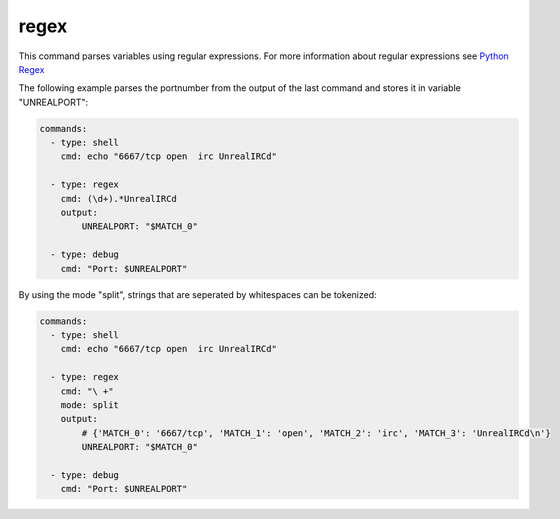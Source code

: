 =====
regex
=====

This command parses variables using regular expressions. For more information
about regular expressions see `Python Regex  <https://docs.python.org/3/library/re.html>`_

The following example parses the portnumber from the output of the last command and stores it in variable "UNREALPORT":

.. code-block:: yaml

   commands:
     - type: shell
       cmd: echo "6667/tcp open  irc UnrealIRCd"

     - type: regex
       cmd: (\d+).*UnrealIRCd
       output:
           UNREALPORT: "$MATCH_0"

     - type: debug
       cmd: "Port: $UNREALPORT"


By using the mode "split", strings that are seperated by whitespaces can be tokenized:

.. code-block:: yaml

   commands:
     - type: shell
       cmd: echo "6667/tcp open  irc UnrealIRCd"

     - type: regex
       cmd: "\ +"
       mode: split
       output:
           # {'MATCH_0': '6667/tcp', 'MATCH_1': 'open', 'MATCH_2': 'irc', 'MATCH_3': 'UnrealIRCd\n'}
           UNREALPORT: "$MATCH_0"

     - type: debug
       cmd: "Port: $UNREALPORT"

.. confval:: mode

   Specifies the python regex-function. One of: ``search``, ``split``, ``sub`` or ``findall``.

   :type: str
   :default: ``findall``

.. confval:: replace

   This variable must be set for sub mode. It holds the replacement-string for the substitution.

   :type: str
   :default: ``None``

   .. code-block:: yaml

      commands:
        - type: setvar
          cmd: "hello world"
          variable: FOO

        - type: regex
          cmd: hello
          mode: sub
          replace: whaat
          input: FOO
          output:
            BAR: $MATCH
      
        - type: debug
          cmd: $BAR


.. confval:: input

   Parse the value of this variable.

   :type: str
   :default: ``RESULT_STDOUT``

.. confval:: output

   Defines where to store the results of the regular expression. This
   must be a list of key-value pairs("variable-name": "$MATCH"). The matches
   of the regular expressions are stored in temporary variables $MATCH. If the
   match is stored in a list or in a list of tuples the variablename will be
   numbered by the index. For examle: "$MATCH_0_0" for the first element in the
   first occurance.
   If the regex-command does not match, no output variable will be set!

   .. note::

       A dump containing all matches will be printed if attackmate runs in debug-mode.

   :type: dict[str,str]
   :required: True
